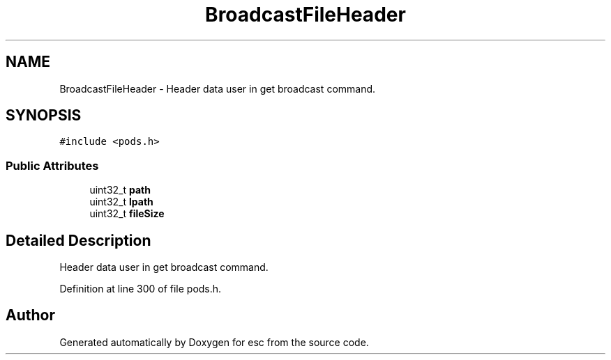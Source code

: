 .TH "BroadcastFileHeader" 3 "Tue Jun 5 2018" "esc" \" -*- nroff -*-
.ad l
.nh
.SH NAME
BroadcastFileHeader \- Header data user in get broadcast command\&.  

.SH SYNOPSIS
.br
.PP
.PP
\fC#include <pods\&.h>\fP
.SS "Public Attributes"

.in +1c
.ti -1c
.RI "uint32_t \fBpath\fP"
.br
.ti -1c
.RI "uint32_t \fBlpath\fP"
.br
.ti -1c
.RI "uint32_t \fBfileSize\fP"
.br
.in -1c
.SH "Detailed Description"
.PP 
Header data user in get broadcast command\&. 
.PP
Definition at line 300 of file pods\&.h\&.

.SH "Author"
.PP 
Generated automatically by Doxygen for esc from the source code\&.
